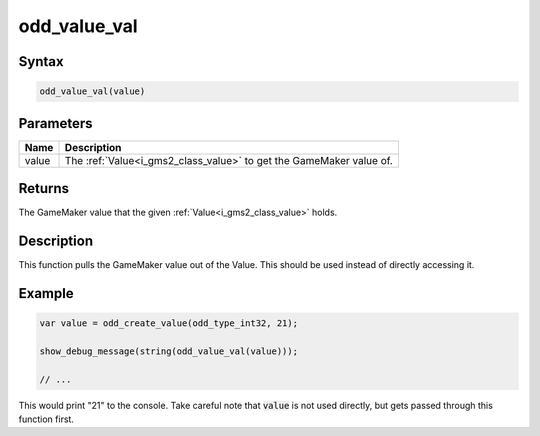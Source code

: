 .. _i_gms2_func_odd_value_val:

odd_value_val
=============

Syntax
------

.. code-block:: js

    odd_value_val(value)

Parameters
----------
+-----------+------------------------------------+
|Name       |Description                         |
+===========+====================================+
|value      |The :ref:`Value<i_gms2_class_value>`|
|           |to get the GameMaker value of.      |
+-----------+------------------------------------+

Returns
-------

The GameMaker value that the given :ref:`Value<i_gms2_class_value>` holds.

Description
-----------

This function pulls the GameMaker value out of the Value. This should be used instead of directly accessing it.

Example
-------

.. code-block:: js

    var value = odd_create_value(odd_type_int32, 21);
    
    show_debug_message(string(odd_value_val(value)));

    // ...

This would print "21" to the console. Take careful note that :code:`value` is not used directly, but gets passed through this function first.